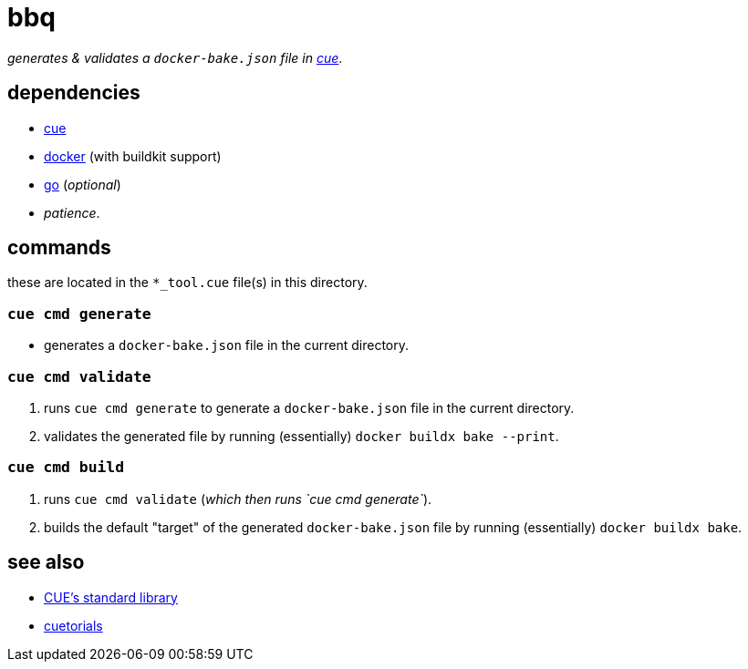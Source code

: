 = bbq
:cue: link:https://cuelang.org[cue]
:docker: link:https://docker.com[docker]
:cuetorials: link:https://cuetorials.com[cuetorials]
:go: link:https://golang.org[go]

_generates & validates a `docker-bake.json` file in {cue}_.

== dependencies

* {cue}
* {docker} (with buildkit support)
* {go} (_optional_)
* _patience_.

== commands

these are located in the `*_tool.cue` file(s) in this directory.

=== `cue cmd generate`

- generates a `docker-bake.json` file in the current directory.

=== `cue cmd validate`

1. runs `cue cmd generate` to generate a `docker-bake.json` file in the current directory.
2. validates the generated file by running (essentially) `docker buildx bake --print`.

=== `cue cmd build`

1. runs `cue cmd validate` (_which then runs `cue cmd generate`_).
2. builds the default "target" of the generated `docker-bake.json` file by running (essentially) `docker buildx bake`.

== see also

* link:https://pkg.go.dev/cuelang.org/go/pkg@v0.4.3[CUE's standard library]
* {cuetorials}
